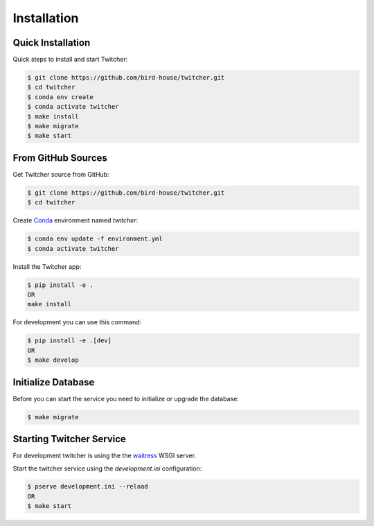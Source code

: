 .. _installation:

************
Installation
************

Quick Installation
==================

Quick steps to install and start Twitcher:

.. code-block:: console

  $ git clone https://github.com/bird-house/twitcher.git
  $ cd twitcher
  $ conda env create
  $ conda activate twitcher
  $ make install
  $ make migrate
  $ make start

From GitHub Sources
===================

Get Twitcher source from GitHub:

.. code-block:: console

   $ git clone https://github.com/bird-house/twitcher.git
   $ cd twitcher

Create Conda_ environment named *twitcher*:

.. code-block:: console

   $ conda env update -f environment.yml
   $ conda activate twitcher

Install the Twitcher app:

.. code-block:: console

   $ pip install -e .
   OR
   make install

For development you can use this command:

.. code-block:: console

  $ pip install -e .[dev]
  OR
  $ make develop

Initialize Database
===================

Before you can start the service you need to initialize or upgrade the database:

.. code-block:: console

  $ make migrate

Starting Twitcher Service
=========================

For development twitcher is using the the waitress_ WSGI server.

Start the twitcher service using the `development.ini` configuration:

.. code-block:: console

   $ pserve development.ini --reload
   OR
   $ make start

.. _waitress: https://docs.pylonsproject.org/projects/waitress/en/latest/
.. _Conda: https://conda.io/en/latest/
.. _Alembic: https://alembic.sqlalchemy.org/en/latest/
